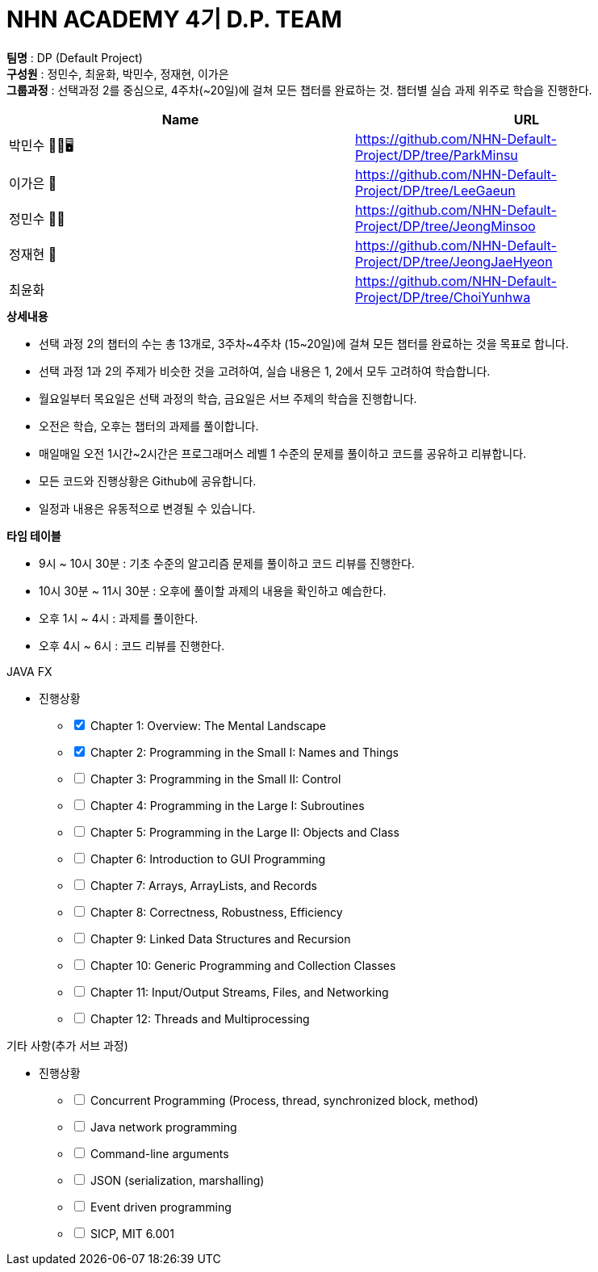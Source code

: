 :hardbreaks:
= NHN ACADEMY 4기 D.P. TEAM

*팀명* : DP (Default Project) +
*구성원* : 정민수, 최윤화, 박민수, 정재현, 이가은 +
*그룹과정* : 선택과정 2를 중심으로, 4주차(~20일)에 걸쳐 모든 챕터를 완료하는 것. 챕터별 실습 과제 위주로 학습을 진행한다.

[cols=2*, options=header]
|===

|Name
|URL

|박민수 🤜🏻🖥️
|https://github.com/NHN-Default-Project/DP/tree/ParkMinsu

|이가은 🌝
|https://github.com/NHN-Default-Project/DP/tree/LeeGaeun

|정민수 🐻🥩
|https://github.com/NHN-Default-Project/DP/tree/JeongMinsoo

|정재현 🦴
|https://github.com/NHN-Default-Project/DP/tree/JeongJaeHyeon

|최윤화
|https://github.com/NHN-Default-Project/DP/tree/ChoiYunhwa

|===


.*상세내용*
* 선택 과정 2의 챕터의 수는 총 13개로, 3주차~4주차 (15~20일)에 걸쳐 모든 챕터를 완료하는 것을 목표로 합니다.

* 선택 과정 1과 2의 주제가 비슷한 것을 고려하여, 실습 내용은 1, 2에서 모두 고려하여 학습합니다.

* 월요일부터 목요일은 선택 과정의 학습, 금요일은 서브 주제의 학습을 진행합니다.

* 오전은 학습, 오후는 챕터의 과제를 풀이합니다.

* 매일매일 오전 1시간~2시간은 프로그래머스 레벨 1 수준의 문제를 풀이하고 코드를 공유하고 리뷰합니다.

* 모든 코드와 진행상황은 Github에 공유합니다.

* 일정과 내용은 유동적으로 변경될 수 있습니다.


.*타임 테이블*
* 9시 ~ 10시 30분 : 기초 수준의 알고리즘 문제를 풀이하고 코드 리뷰를 진행한다.
* 10시 30분 ~ 11시 30분 : 오후에 풀이할 과제의 내용을 확인하고 예습한다.
* 오후 1시 ~ 4시 : 과제를 풀이한다.
* 오후 4시 ~ 6시 : 코드 리뷰를 진행한다.



.JAVA FX
- 진행상황
[%interactive]
* [x] Chapter 1: Overview: The Mental Landscape
* [x] Chapter 2: Programming in the Small I: Names and Things
* [ ] Chapter 3: Programming in the Small II: Control
* [ ] Chapter 4: Programming in the Large I: Subroutines
* [ ] Chapter 5: Programming in the Large II: Objects and Class
* [ ] Chapter 6: Introduction to GUI Programming
* [ ] Chapter 7: Arrays, ArrayLists, and Records
* [ ] Chapter 8: Correctness, Robustness, Efficiency
* [ ] Chapter 9: Linked Data Structures and Recursion
* [ ] Chapter 10: Generic Programming and Collection Classes
* [ ] Chapter 11: Input/Output Streams, Files, and Networking
* [ ] Chapter 12: Threads and Multiprocessing


.기타 사항(추가 서브 과정)
- 진행상황
[%interactive]
* [ ] Concurrent Programming (Process, thread, synchronized block, method)
* [ ] Java network programming
* [ ] Command-line arguments
* [ ] JSON (serialization, marshalling)
* [ ] Event driven programming
* [ ] SICP, MIT 6.001
